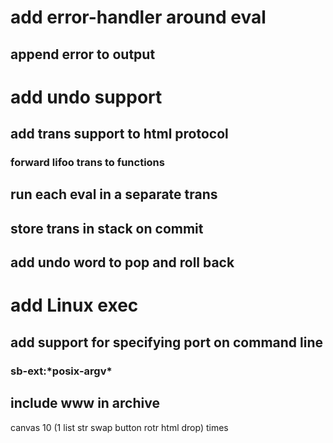 * add error-handler around eval
** append error to output
* add undo support
** add trans support to html protocol
*** forward lifoo trans to functions
** run each eval in a separate trans
** store trans in stack on commit
** add undo word to pop and roll back
* add Linux exec
** add support for specifying port on command line
*** sb-ext:*posix-argv*
** include www in archive
canvas 
10 (1 list str swap button rotr html drop) 
times
